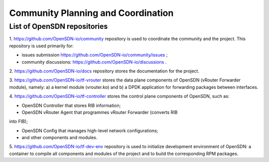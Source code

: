 ===================================
Community Planning and Coordination
===================================

****************************
List of OpenSDN repositories
****************************

1. https://github.com/OpenSDN-io/community repository is used to coordinate
the community and the project. This repository is used primarily for:

* issues submission https://github.com/OpenSDN-io/community/issues ;

* community discussions: https://github.com/OpenSDN-io/discussions .

2. https://github.com/OpenSDN-io/docs repository stores the documentation for
the project.

3. https://github.com/OpenSDN-io/tf-vrouter stores the data plane components of
OpenSDN (vRouter Forwarder module), namely: a) a kernel module (vrouter.ko)
and b) a DPDK application for forwarding packages between interfaces.

4. https://github.com/OpenSDN-io/tf-controller stores the control plane
components of OpenSDN, such as:

* OpenSDN Controller that stores RIB information;

* OpenSDN vRouter Agent that programmes vRouter Forwarder (converts RIB
into FIB);

* OpenSDN Config that manages high-level network configurations;

* and other components and modules.

5. https://github.com/OpenSDN-io/tf-dev-env repository is used to initialize
development environment of OpenSDN: a container to compile all components 
and modules of the project and to build the corresponding RPM packages.

